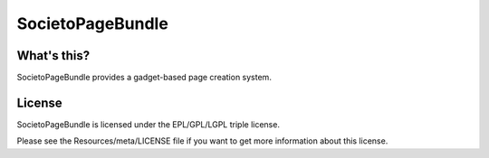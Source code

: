 =================
SocietoPageBundle
=================

------------
What's this?
------------

SocietoPageBundle provides a gadget-based page creation system.

-------
License
-------

SocietoPageBundle is licensed under the EPL/GPL/LGPL triple license.

Please see the Resources/meta/LICENSE file if you want to get more information about this license.
